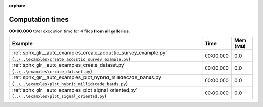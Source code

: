 
:orphan:

.. _sphx_glr_sg_execution_times:


Computation times
=================
**00:00.000** total execution time for 4 files **from all galleries**:

.. container::

  .. raw:: html

    <style scoped>
    <link href="https://cdnjs.cloudflare.com/ajax/libs/twitter-bootstrap/5.3.0/css/bootstrap.min.css" rel="stylesheet" />
    <link href="https://cdn.datatables.net/1.13.6/css/dataTables.bootstrap5.min.css" rel="stylesheet" />
    </style>
    <script src="https://code.jquery.com/jquery-3.7.0.js"></script>
    <script src="https://cdn.datatables.net/1.13.6/js/jquery.dataTables.min.js"></script>
    <script src="https://cdn.datatables.net/1.13.6/js/dataTables.bootstrap5.min.js"></script>
    <script type="text/javascript" class="init">
    $(document).ready( function () {
        $('table.sg-datatable').DataTable({order: [[1, 'desc']]});
    } );
    </script>

  .. list-table::
   :header-rows: 1
   :class: table table-striped sg-datatable

   * - Example
     - Time
     - Mem (MB)
   * - :ref:`sphx_glr__auto_examples_create_acoustic_survey_example.py` (``..\..\examples\create_acoustic_survey_example.py``)
     - 00:00.000
     - 0.0
   * - :ref:`sphx_glr__auto_examples_create_dataset.py` (``..\..\examples\create_dataset.py``)
     - 00:00.000
     - 0.0
   * - :ref:`sphx_glr__auto_examples_plot_hybrid_millidecade_bands.py` (``..\..\examples\plot_hybrid_millidecade_bands.py``)
     - 00:00.000
     - 0.0
   * - :ref:`sphx_glr__auto_examples_plot_signal_oriented.py` (``..\..\examples\plot_signal_oriented.py``)
     - 00:00.000
     - 0.0
